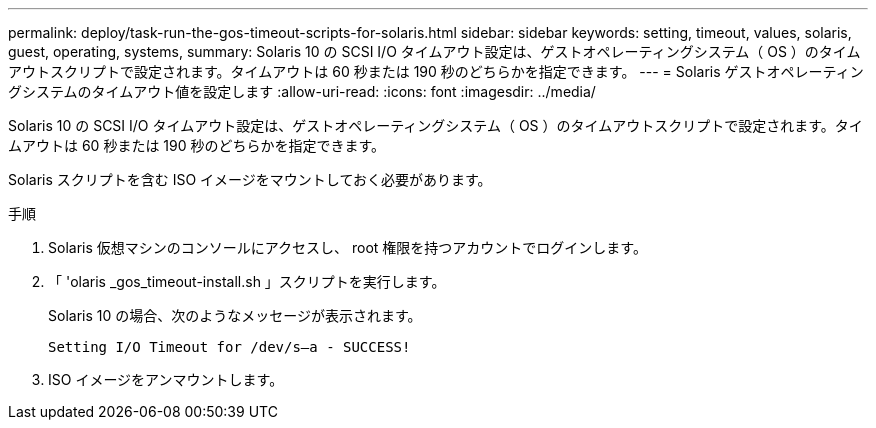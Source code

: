 ---
permalink: deploy/task-run-the-gos-timeout-scripts-for-solaris.html 
sidebar: sidebar 
keywords: setting, timeout, values, solaris, guest, operating, systems, 
summary: Solaris 10 の SCSI I/O タイムアウト設定は、ゲストオペレーティングシステム（ OS ）のタイムアウトスクリプトで設定されます。タイムアウトは 60 秒または 190 秒のどちらかを指定できます。 
---
= Solaris ゲストオペレーティングシステムのタイムアウト値を設定します
:allow-uri-read: 
:icons: font
:imagesdir: ../media/


[role="lead"]
Solaris 10 の SCSI I/O タイムアウト設定は、ゲストオペレーティングシステム（ OS ）のタイムアウトスクリプトで設定されます。タイムアウトは 60 秒または 190 秒のどちらかを指定できます。

Solaris スクリプトを含む ISO イメージをマウントしておく必要があります。

.手順
. Solaris 仮想マシンのコンソールにアクセスし、 root 権限を持つアカウントでログインします。
. 「 'olaris _gos_timeout-install.sh 」スクリプトを実行します。
+
Solaris 10 の場合、次のようなメッセージが表示されます。

+
[listing]
----
Setting I/O Timeout for /dev/s–a - SUCCESS!
----
. ISO イメージをアンマウントします。

